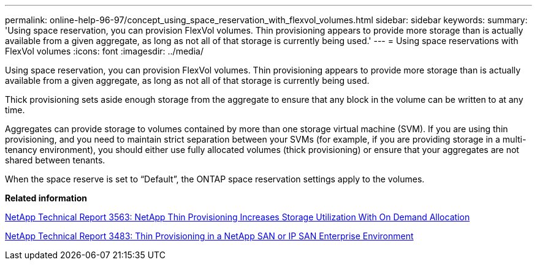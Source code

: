 ---
permalink: online-help-96-97/concept_using_space_reservation_with_flexvol_volumes.html
sidebar: sidebar
keywords: 
summary: 'Using space reservation, you can provision FlexVol volumes. Thin provisioning appears to provide more storage than is actually available from a given aggregate, as long as not all of that storage is currently being used.'
---
= Using space reservations with FlexVol volumes
:icons: font
:imagesdir: ../media/

[.lead]
Using space reservation, you can provision FlexVol volumes. Thin provisioning appears to provide more storage than is actually available from a given aggregate, as long as not all of that storage is currently being used.

Thick provisioning sets aside enough storage from the aggregate to ensure that any block in the volume can be written to at any time.

Aggregates can provide storage to volumes contained by more than one storage virtual machine (SVM). If you are using thin provisioning, and you need to maintain strict separation between your SVMs (for example, if you are providing storage in a multi-tenancy environment), you should either use fully allocated volumes (thick provisioning) or ensure that your aggregates are not shared between tenants.

When the space reserve is set to "`Default`", the ONTAP space reservation settings apply to the volumes.

*Related information*

http://www.netapp.com/us/media/tr-3563.pdf[NetApp Technical Report 3563: NetApp Thin Provisioning Increases Storage Utilization With On Demand Allocation]

http://www.netapp.com/us/media/tr-3483.pdf[NetApp Technical Report 3483: Thin Provisioning in a NetApp SAN or IP SAN Enterprise Environment]
